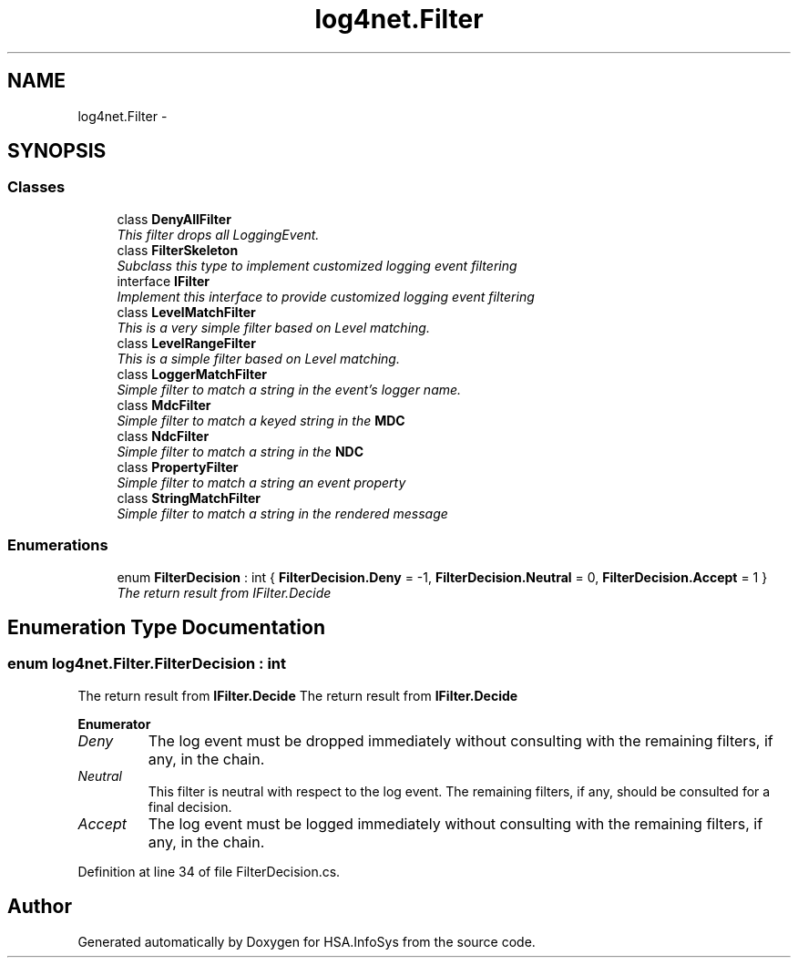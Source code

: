 .TH "log4net.Filter" 3 "Fri Jul 5 2013" "Version 1.0" "HSA.InfoSys" \" -*- nroff -*-
.ad l
.nh
.SH NAME
log4net.Filter \- 
.SH SYNOPSIS
.br
.PP
.SS "Classes"

.in +1c
.ti -1c
.RI "class \fBDenyAllFilter\fP"
.br
.RI "\fIThis filter drops all LoggingEvent\&. \fP"
.ti -1c
.RI "class \fBFilterSkeleton\fP"
.br
.RI "\fISubclass this type to implement customized logging event filtering \fP"
.ti -1c
.RI "interface \fBIFilter\fP"
.br
.RI "\fIImplement this interface to provide customized logging event filtering \fP"
.ti -1c
.RI "class \fBLevelMatchFilter\fP"
.br
.RI "\fIThis is a very simple filter based on Level matching\&. \fP"
.ti -1c
.RI "class \fBLevelRangeFilter\fP"
.br
.RI "\fIThis is a simple filter based on Level matching\&. \fP"
.ti -1c
.RI "class \fBLoggerMatchFilter\fP"
.br
.RI "\fISimple filter to match a string in the event's logger name\&. \fP"
.ti -1c
.RI "class \fBMdcFilter\fP"
.br
.RI "\fISimple filter to match a keyed string in the \fBMDC\fP \fP"
.ti -1c
.RI "class \fBNdcFilter\fP"
.br
.RI "\fISimple filter to match a string in the \fBNDC\fP \fP"
.ti -1c
.RI "class \fBPropertyFilter\fP"
.br
.RI "\fISimple filter to match a string an event property \fP"
.ti -1c
.RI "class \fBStringMatchFilter\fP"
.br
.RI "\fISimple filter to match a string in the rendered message \fP"
.in -1c
.SS "Enumerations"

.in +1c
.ti -1c
.RI "enum \fBFilterDecision\fP : int { \fBFilterDecision\&.Deny\fP = -1, \fBFilterDecision\&.Neutral\fP = 0, \fBFilterDecision\&.Accept\fP = 1 }"
.br
.RI "\fIThe return result from IFilter\&.Decide \fP"
.in -1c
.SH "Enumeration Type Documentation"
.PP 
.SS "enum \fBlog4net\&.Filter\&.FilterDecision\fP : int"

.PP
The return result from \fBIFilter\&.Decide\fP The return result from \fBIFilter\&.Decide\fP 
.PP
\fBEnumerator\fP
.in +1c
.TP
\fB\fIDeny \fP\fP
The log event must be dropped immediately without consulting with the remaining filters, if any, in the chain\&. 
.TP
\fB\fINeutral \fP\fP
This filter is neutral with respect to the log event\&. The remaining filters, if any, should be consulted for a final decision\&. 
.TP
\fB\fIAccept \fP\fP
The log event must be logged immediately without consulting with the remaining filters, if any, in the chain\&. 
.PP
Definition at line 34 of file FilterDecision\&.cs\&.
.SH "Author"
.PP 
Generated automatically by Doxygen for HSA\&.InfoSys from the source code\&.
